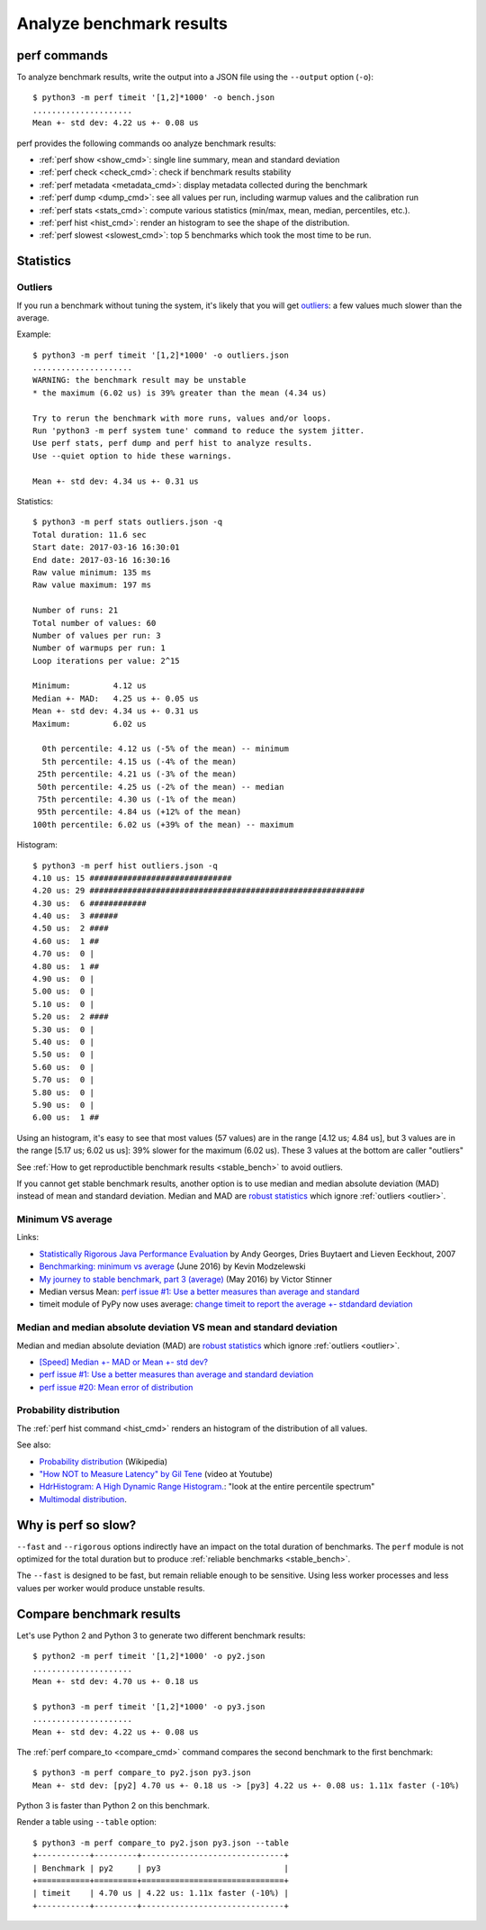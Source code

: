 +++++++++++++++++++++++++
Analyze benchmark results
+++++++++++++++++++++++++

perf commands
=============

To analyze benchmark results, write the output into a JSON file using
the ``--output`` option (``-o``)::

    $ python3 -m perf timeit '[1,2]*1000' -o bench.json
    .....................
    Mean +- std dev: 4.22 us +- 0.08 us

perf provides the following commands oo analyze benchmark results:

* :ref:`perf show <show_cmd>`: single line summary, mean and standard deviation
* :ref:`perf check <check_cmd>`: check if benchmark results stability
* :ref:`perf metadata <metadata_cmd>`: display metadata collected during the
  benchmark
* :ref:`perf dump <dump_cmd>`: see all values per run, including warmup values
  and the calibration run
* :ref:`perf stats <stats_cmd>`: compute various statistics (min/max, mean,
  median, percentiles, etc.).
* :ref:`perf hist <hist_cmd>`: render an histogram to see the shape of
  the distribution.
* :ref:`perf slowest <slowest_cmd>`: top 5 benchmarks which took the most time
  to be run.


Statistics
==========

.. _outlier:

Outliers
--------

If you run a benchmark without tuning the system, it's likely that you will get
`outliers <https://en.wikipedia.org/wiki/Outlier>`_: a few values much slower
than the average.

Example::

    $ python3 -m perf timeit '[1,2]*1000' -o outliers.json
    .....................
    WARNING: the benchmark result may be unstable
    * the maximum (6.02 us) is 39% greater than the mean (4.34 us)

    Try to rerun the benchmark with more runs, values and/or loops.
    Run 'python3 -m perf system tune' command to reduce the system jitter.
    Use perf stats, perf dump and perf hist to analyze results.
    Use --quiet option to hide these warnings.

    Mean +- std dev: 4.34 us +- 0.31 us

Statistics::

    $ python3 -m perf stats outliers.json -q
    Total duration: 11.6 sec
    Start date: 2017-03-16 16:30:01
    End date: 2017-03-16 16:30:16
    Raw value minimum: 135 ms
    Raw value maximum: 197 ms

    Number of runs: 21
    Total number of values: 60
    Number of values per run: 3
    Number of warmups per run: 1
    Loop iterations per value: 2^15

    Minimum:         4.12 us
    Median +- MAD:   4.25 us +- 0.05 us
    Mean +- std dev: 4.34 us +- 0.31 us
    Maximum:         6.02 us

      0th percentile: 4.12 us (-5% of the mean) -- minimum
      5th percentile: 4.15 us (-4% of the mean)
     25th percentile: 4.21 us (-3% of the mean)
     50th percentile: 4.25 us (-2% of the mean) -- median
     75th percentile: 4.30 us (-1% of the mean)
     95th percentile: 4.84 us (+12% of the mean)
    100th percentile: 6.02 us (+39% of the mean) -- maximum

Histogram::

    $ python3 -m perf hist outliers.json -q
    4.10 us: 15 ##############################
    4.20 us: 29 ##########################################################
    4.30 us:  6 ############
    4.40 us:  3 ######
    4.50 us:  2 ####
    4.60 us:  1 ##
    4.70 us:  0 |
    4.80 us:  1 ##
    4.90 us:  0 |
    5.00 us:  0 |
    5.10 us:  0 |
    5.20 us:  2 ####
    5.30 us:  0 |
    5.40 us:  0 |
    5.50 us:  0 |
    5.60 us:  0 |
    5.70 us:  0 |
    5.80 us:  0 |
    5.90 us:  0 |
    6.00 us:  1 ##

Using an histogram, it's easy to see that most values (57 values) are in the
range [4.12 us; 4.84 us], but 3 values are in the range [5.17 us; 6.02 us us]:
39% slower for the maximum (6.02 us). These 3 values at the bottom are caller "outliers"

See :ref:`How to get reproductible benchmark results <stable_bench>` to avoid
outliers.

If you cannot get stable benchmark results, another option is to use median and
median absolute deviation (MAD) instead of mean and standard deviation. Median
and MAD are `robust statistics
<https://en.wikipedia.org/wiki/Robust_statistics>`_ which ignore :ref:`outliers
<outlier>`.


.. _min:

Minimum VS average
------------------

Links:

* `Statistically Rigorous Java Performance Evaluation
  <http://buytaert.net/statistically-rigorous-java-performance-evaluation>`_
  by Andy Georges, Dries Buytaert and Lieven Eeckhout, 2007
* `Benchmarking: minimum vs average
  <http://blog.kevmod.com/2016/06/benchmarking-minimum-vs-average/>`_
  (June 2016) by Kevin Modzelewski
* `My journey to stable benchmark, part 3 (average)
  <https://haypo.github.io/journey-to-stable-benchmark-average.html>`_
  (May 2016) by Victor Stinner
* Median versus Mean: `perf issue #1: Use a better measures than average and
  standard <https://github.com/haypo/perf/issues/1>`_
* timeit module of PyPy now uses average:
  `change timeit to report the average +- stdandard deviation
  <https://bitbucket.org/pypy/pypy/commits/fb6bb835369e>`_


Median and median absolute deviation VS mean and standard deviation
---------------------------------------------------------------------

Median and median absolute deviation (MAD) are `robust statistics
<https://en.wikipedia.org/wiki/Robust_statistics>`_ which ignore :ref:`outliers
<outlier>`.

* `[Speed] Median +- MAD or Mean +- std dev?
  <https://mail.python.org/pipermail/speed/2017-March/000512.html>`_
* `perf issue #1: Use a better measures than average and standard deviation
  <https://github.com/haypo/perf/issues/1>`_
* `perf issue #20: Mean error of distribution
  <https://github.com/haypo/perf/issues/20>`_


Probability distribution
------------------------

The :ref:`perf hist command <hist_cmd>` renders an histogram of the distribution of
all values.

See also:

* `Probability distribution
  <https://en.wikipedia.org/wiki/Probability_distribution>`_ (Wikipedia)
* `"How NOT to Measure Latency" by Gil Tene
  <https://www.youtube.com/watch?v=lJ8ydIuPFeU>`_ (video at Youtube)
* `HdrHistogram: A High Dynamic Range Histogram.
  <http://hdrhistogram.github.io/HdrHistogram/>`_: "look at the entire
  percentile spectrum"
* `Multimodal distribution
  <https://en.wikipedia.org/wiki/Multimodal_distribution>`_.


Why is perf so slow?
====================

``--fast`` and ``--rigorous`` options indirectly have an impact on the total
duration of benchmarks. The ``perf`` module is not optimized for the total
duration but to produce :ref:`reliable benchmarks <stable_bench>`.

The ``--fast`` is designed to be fast, but remain reliable enough to be
sensitive. Using less worker processes and less values per worker would
produce unstable results.


Compare benchmark results
=========================

Let's use Python 2 and Python 3 to generate two different benchmark results::

    $ python2 -m perf timeit '[1,2]*1000' -o py2.json
    .....................
    Mean +- std dev: 4.70 us +- 0.18 us

    $ python3 -m perf timeit '[1,2]*1000' -o py3.json
    .....................
    Mean +- std dev: 4.22 us +- 0.08 us

The :ref:`perf compare_to <compare_cmd>` command compares the second benchmark
to the first benchmark::

    $ python3 -m perf compare_to py2.json py3.json
    Mean +- std dev: [py2] 4.70 us +- 0.18 us -> [py3] 4.22 us +- 0.08 us: 1.11x faster (-10%)

Python 3 is faster than Python 2 on this benchmark.

Render a table using ``--table`` option::

    $ python3 -m perf compare_to py2.json py3.json --table
    +-----------+---------+------------------------------+
    | Benchmark | py2     | py3                          |
    +===========+=========+==============================+
    | timeit    | 4.70 us | 4.22 us: 1.11x faster (-10%) |
    +-----------+---------+------------------------------+
